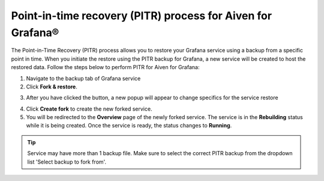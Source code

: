 Point-in-time recovery (PITR) process for Aiven for Grafana®
============================================================

The Point-in-Time Recovery (PITR) process allows you to restore your Grafana service using a backup from a specific point in time. When you initiate the restore using the PITR backup for Grafana, a new service will be created to host the restored data. Follow the steps below to perform PITR for Aiven for Grafana:


1. Navigate to the backup tab of Grafana service

2. Click **Fork & restore**.

.. image:: /images/products/grafana/grafana-pitr-fork-restore.png
    :alt: click 'Fork & restore' from backup tab of Grafana service from Aiven console

3. After you have clicked the button, a new popup will appear to change specifics for the service restore

.. image:: /images/products/grafana/grafana-pitr-new-db-fork-popup.png
    :alt: popup for setting specifics of the service restore.

4. Click **Create fork** to create the new forked service.

5. You will be redirected to the **Overview** page of the newly forked service. The service is in the **Rebuilding** status while it is being created. Once the service is ready, the status changes to **Running**. 

.. image:: /images/products/grafana/grafana-pitr-after-fork.png
    :alt: restore is rebuilding after clicking 'create fork'

.. Tip::
    Service may have more than 1 backup file. Make sure to select the correct PITR backup from the dropdown list 'Select backup to fork from'.